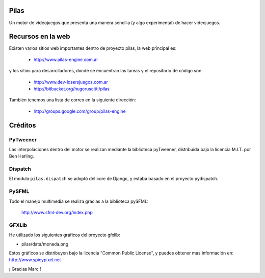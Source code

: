 Pilas
=====

Un motor de videojuegos que presenta una manera sencilla (y algo experimental)
de hacer videojuegos.


Recursos en la web
==================

Existen varios sitios web importantes dentro
de proyecto pilas, la web principal
es:

    - http://www.pilas-engine.com.ar

y los sitios para desarrolladores, donde se encuentran
las tareas y el repositorio de código son:

    - http://www.dev-losersjuegos.com.ar
    - http://bitbucket.org/hugoruscitti/pilas


También tenemos una lista de correo en
la siguiente dirección:

    - http://groups.google.com/group/pilas-engine


Créditos
========

PyTweener
---------

Las interpolaciones dentro del motor se realizan
mediante la biblioteca pyTweener, distribuida
bajo la licencia M.I.T. por Ben Harling.

Dispatch
--------

El modulo ``pilas.dispatch`` se adoptó del
core de Django, y estába basado en el proyecto pydispatch.


PySFML
------

Todo el manejo multimedia se realiza gracias a la biblioteca
pySFML:

    http://www.sfml-dev.org/index.php


GFXLib
------

He utilizado los siguientes gráficos del proyecto
gfxlib:

- pilas/data/moneda.png

Estos gráficos se distribuyen bajo la licencia "Common Public License", y
puedes obtener mas información en: http://www.spicypixel.net

¡ Gracias Marc !
